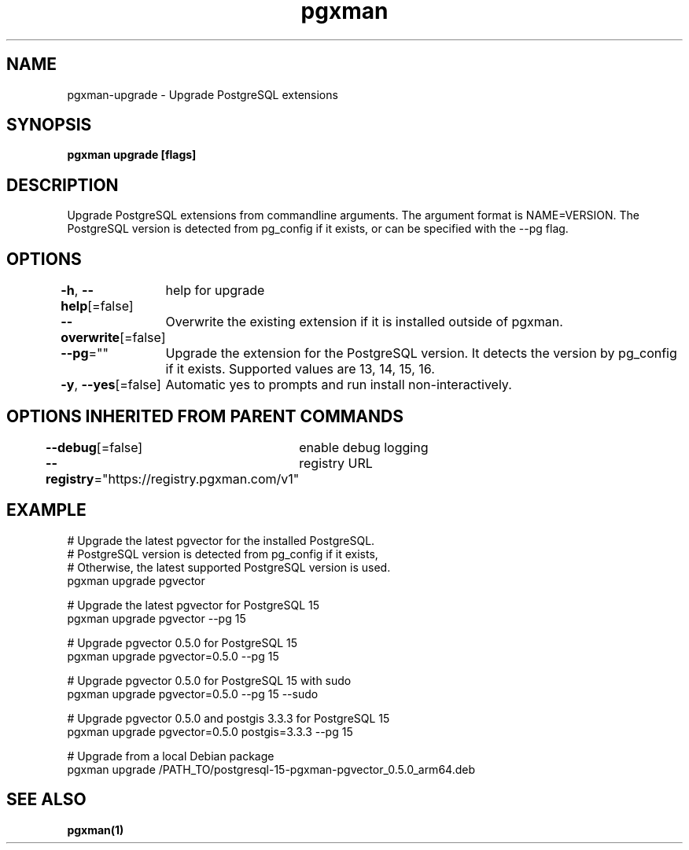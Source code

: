 .nh
.TH "pgxman" "1" "Feb 2024" "pgxman" "PostgreSQL Extension Manager"

.SH NAME
.PP
pgxman-upgrade - Upgrade PostgreSQL extensions


.SH SYNOPSIS
.PP
\fBpgxman upgrade [flags]\fP


.SH DESCRIPTION
.PP
Upgrade PostgreSQL extensions from commandline arguments. The argument
format is NAME=VERSION. The PostgreSQL version is detected from pg_config
if it exists, or can be specified with the --pg flag.


.SH OPTIONS
.PP
\fB-h\fP, \fB--help\fP[=false]
	help for upgrade

.PP
\fB--overwrite\fP[=false]
	Overwrite the existing extension if it is installed outside of pgxman.

.PP
\fB--pg\fP=""
	Upgrade the extension for the PostgreSQL version. It detects the version by pg_config if it exists. Supported values are 13, 14, 15, 16.

.PP
\fB-y\fP, \fB--yes\fP[=false]
	Automatic yes to prompts and run install non-interactively.


.SH OPTIONS INHERITED FROM PARENT COMMANDS
.PP
\fB--debug\fP[=false]
	enable debug logging

.PP
\fB--registry\fP="https://registry.pgxman.com/v1"
	registry URL


.SH EXAMPLE
.EX
  # Upgrade the latest pgvector for the installed PostgreSQL.
  # PostgreSQL version is detected from pg_config if it exists,
  # Otherwise, the latest supported PostgreSQL version is used.
  pgxman upgrade pgvector

  # Upgrade the latest pgvector for PostgreSQL 15
  pgxman upgrade pgvector --pg 15

  # Upgrade pgvector 0.5.0 for PostgreSQL 15
  pgxman upgrade pgvector=0.5.0 --pg 15

  # Upgrade pgvector 0.5.0 for PostgreSQL 15 with sudo
  pgxman upgrade pgvector=0.5.0 --pg 15 --sudo

  # Upgrade pgvector 0.5.0 and postgis 3.3.3 for PostgreSQL 15
  pgxman upgrade pgvector=0.5.0 postgis=3.3.3 --pg 15

  # Upgrade from a local Debian package
  pgxman upgrade /PATH_TO/postgresql-15-pgxman-pgvector_0.5.0_arm64.deb

.EE


.SH SEE ALSO
.PP
\fBpgxman(1)\fP
